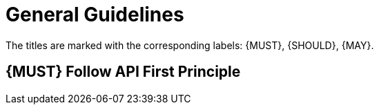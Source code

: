 [[general-guidelines]]
= General Guidelines

The titles are marked with the corresponding labels: {MUST},
{SHOULD}, {MAY}.

[#100]
== {MUST} Follow API First Principle
